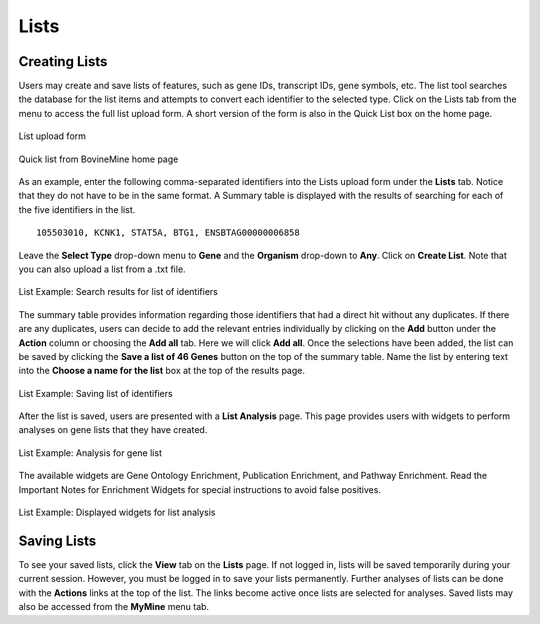 Lists
=====

Creating Lists
~~~~~~~~~~~~~~

Users may create and save lists of features, such as gene IDs, transcript IDs, gene symbols, etc. The list tool searches the database for the list items and attempts to convert each identifier to the selected type. Click on the Lists tab from the menu to access the full list upload form. A short version of the form is also in the Quick List box on the home page.

.. figure:: images/lists-upload-form.png
  :alt: Lists Upload Form
  :figclass: align-center
   
  List upload form
   
  ..


.. figure:: images/lists-quick-list.png
  :width: 296
  :alt: Lists Quick List
  :figclass: align-center
   
  Quick list from BovineMine home page
   
  ..

As an example, enter the following comma-separated identifiers into the Lists upload form under the **Lists** tab.  Notice that they do not have to be in the same format.  A Summary table is displayed with the results of searching for each of the five identifiers in the list.

::

	105503010, KCNK1, STAT5A, BTG1, ENSBTAG00000006858


Leave the **Select Type** drop-down menu to **Gene** and the **Organism** drop-down to **Any**.  Click on **Create List**.  Note that you can also upload a list from a .txt file.

.. figure:: images/lists-results.png
  :alt: Lists results
  :figclass: align-center
   
  List Example: Search results for list of identifiers
   
  ..

The summary table provides information regarding those identifiers that had a direct hit without any duplicates.  If there are any duplicates, users can decide to add the relevant entries individually by clicking on the **Add** button under the **Action** column or choosing the **Add all** tab.  Here we will click **Add all**.  Once the selections have been added, the list can be saved by clicking the **Save a list of 46 Genes** button on the top of the summary table.  Name the list by entering text into the **Choose a name for the list** box at the top of the results page.


.. figure:: images/lists-results-save.png
  :alt: Lists save results
  :figclass: align-center
   
  List Example: Saving list of identifiers
   
  ..

After the list is saved, users are presented with a **List Analysis** page.  This page provides users with widgets to perform analyses on gene lists that they have created.

.. figure:: images/lists-analysis-page.png
  :alt: Lists analysis pate
  :figclass: align-center
   
  List Example: Analysis for gene list
   
  ..

The available widgets are Gene Ontology Enrichment, Publication Enrichment, and Pathway Enrichment. Read the Important Notes for Enrichment Widgets for special instructions to avoid false positives.

.. figure:: images/lists-widgets.png
  :alt: Lists widgets
  :figclass: align-center
   
  List Example: Displayed widgets for list analysis
   
  ..


Saving Lists
~~~~~~~~~~~~

To see your saved lists, click the **View** tab on the **Lists** page.  If not logged in, lists will be saved temporarily during your current session. However, you must be logged in to save your lists permanently.  Further analyses of lists can be done with the **Actions** links at the top of the list. The links become active once lists are selected for analyses.  Saved lists may also be accessed from the **MyMine** menu tab.

..
